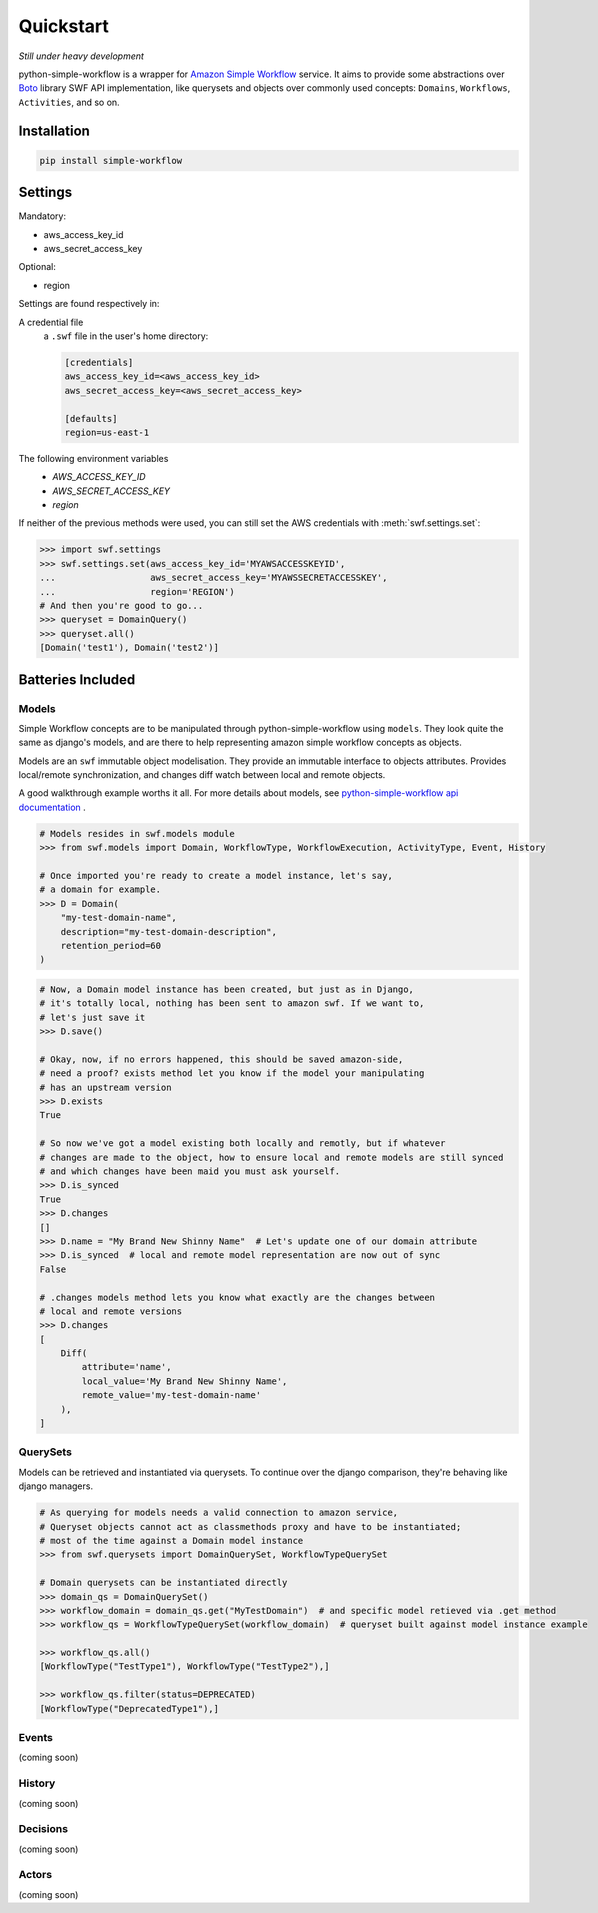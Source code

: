 .. _quickstart:

==========
Quickstart
==========

*Still under heavy development*

python-simple-workflow is a wrapper for `Amazon Simple Workflow <http://aws.amazon.com/swf>`_ service. It aims to provide some abstractions over `Boto <http://boto.readthedocs.org>`_ library SWF API implementation, like querysets and objects over commonly used concepts: ``Domains``, ``Workflows``, ``Activities``, and so on.

.. _installation:

Installation
============

.. code-block:: bash

	pip install simple-workflow

.. _authentication:


Settings
========

Mandatory:

- aws_access_key_id
- aws_secret_access_key

Optional:

- region


Settings are found respectively in:

A credential file
    a ``.swf`` file in the user's home directory:

    .. code-block:: ini

        [credentials]
        aws_access_key_id=<aws_access_key_id>
        aws_secret_access_key=<aws_secret_access_key>

        [defaults]
        region=us-east-1

The following environment variables
    - `AWS_ACCESS_KEY_ID`
    - `AWS_SECRET_ACCESS_KEY`
    - `region`

If neither of the previous methods were used, you can still set the AWS credentials with :meth:`swf.settings.set`:

.. code-block:: shell

        >>> import swf.settings
        >>> swf.settings.set(aws_access_key_id='MYAWSACCESSKEYID',
        ...                  aws_secret_access_key='MYAWSSECRETACCESSKEY',
        ...                  region='REGION')
        # And then you're good to go...
        >>> queryset = DomainQuery()
        >>> queryset.all()
        [Domain('test1'), Domain('test2')]


Batteries Included
==================

.. _models:

Models
------

Simple Workflow concepts are to be manipulated through python-simple-workflow using ``models``. They look
quite the same as django's models, and are there to help representing amazon simple workflow concepts as
objects.

Models are an ``swf`` immutable object modelisation. They provide an immutable interface to objects attributes.
Provides local/remote synchronization, and changes diff watch between local and remote objects.

A good walkthrough example worths it all. For more details about models, see `python-simple-workflow api documentation <https://python-simple-workflow.readthedocs.org/en/latest/api.html>`_ .

.. code-block:: python

    # Models resides in swf.models module
    >>> from swf.models import Domain, WorkflowType, WorkflowExecution, ActivityType, Event, History

    # Once imported you're ready to create a model instance, let's say,
    # a domain for example.
    >>> D = Domain(
        "my-test-domain-name",
        description="my-test-domain-description",
        retention_period=60
    )

.. code-block:: python

    # Now, a Domain model instance has been created, but just as in Django,
    # it's totally local, nothing has been sent to amazon swf. If we want to,
    # let's just save it
    >>> D.save()

    # Okay, now, if no errors happened, this should be saved amazon-side,
    # need a proof? exists method let you know if the model your manipulating
    # has an upstream version
    >>> D.exists
    True

    # So now we've got a model existing both locally and remotly, but if whatever
    # changes are made to the object, how to ensure local and remote models are still synced
    # and which changes have been maid you must ask yourself.
    >>> D.is_synced
    True
    >>> D.changes
    []
    >>> D.name = "My Brand New Shinny Name"  # Let's update one of our domain attribute
    >>> D.is_synced  # local and remote model representation are now out of sync
    False

    # .changes models method lets you know what exactly are the changes between
    # local and remote versions
    >>> D.changes
    [
        Diff(
            attribute='name',
            local_value='My Brand New Shinny Name',
            remote_value='my-test-domain-name'
        ),
    ]

.. _querysets:

QuerySets
---------

Models can be retrieved and instantiated via querysets. To continue over the django comparison,
they're behaving like django managers.

.. code-block:: python

    # As querying for models needs a valid connection to amazon service,
    # Queryset objects cannot act as classmethods proxy and have to be instantiated;
    # most of the time against a Domain model instance
    >>> from swf.querysets import DomainQuerySet, WorkflowTypeQuerySet

    # Domain querysets can be instantiated directly
    >>> domain_qs = DomainQuerySet()
    >>> workflow_domain = domain_qs.get("MyTestDomain")  # and specific model retieved via .get method
    >>> workflow_qs = WorkflowTypeQuerySet(workflow_domain)  # queryset built against model instance example

    >>> workflow_qs.all()
    [WorkflowType("TestType1"), WorkflowType("TestType2"),]

    >>> workflow_qs.filter(status=DEPRECATED)
    [WorkflowType("DeprecatedType1"),]

.. _events:

Events
------

(coming soon)

.. _history:

History
-------

(coming soon)

.. _decisions:

Decisions
---------

(coming soon)

.. _actors:

Actors
------

(coming soon)
